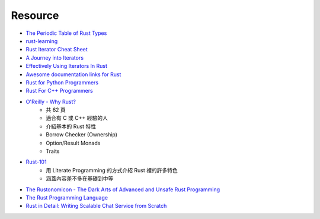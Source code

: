 ========================================
Resource
========================================

* `The Periodic Table of Rust Types <http://cosmic.mearie.org/2014/01/periodic-table-of-rust-types/>`_
* `rust-learning <https://github.com/ctjhoa/rust-learning>`_
* `Rust Iterator Cheat Sheet <https://danielkeep.github.io/itercheat_baked.html>`_
* `A Journey into Iterators <http://hoverbear.org/2015/05/02/a-journey-into-iterators/>`_
* `Effectively Using Iterators In Rust <http://hermanradtke.com/2015/06/22/effectively-using-iterators-in-rust.html>`_
* `Awesome documentation links for Rust <http://diveintodata.org/2015/10/11/rust-awesome-documentation-links/>`_
* `Rust for Python Programmers <http://lucumr.pocoo.org/2015/5/27/rust-for-pythonistas/>`_

* `Rust For C++ Programmers <https://github.com/nrc/r4cppp>`_

* `O'Reilly - Why Rust? <http://www.oreilly.com/programming/free/files/why-rust.pdf>`_
    - 共 62 頁
    - 適合有 C 或 C++ 經驗的人
    - 介紹基本的 Rust 特性
    - Borrow Checker (Ownership)
    - Option/Result Monads
    - Traits

* `Rust-101 <https://www.ralfj.de/projects/rust-101/main.html>`_
    - 用 Literate Programming 的方式介紹 Rust 裡的許多特色
    - 涵蓋內容差不多在基礎到中等

* `The Rustonomicon - The Dark Arts of Advanced and Unsafe Rust Programming <https://doc.rust-lang.org/nightly/nomicon/>`_

* `The Rust Programming Language <http://doc.rust-lang.org/stable/book/>`_

* `Rust in Detail: Writing Scalable Chat Service from Scratch <http://nbaksalyar.github.io/2015/07/10/writing-chat-in-rust.html>`_
